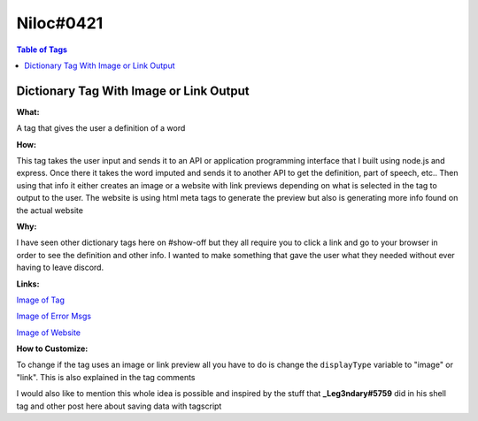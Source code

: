 Niloc#0421
==========

.. contents:: Table of Tags

Dictionary Tag With Image or Link Output
----------------------------------------

**What:**

A tag that gives the user a definition of a word

**How:**

This tag takes the user input and sends it to an API or application programming interface that I built using node.js and express. Once there it takes the word imputed and sends it to another API to get the definition, part of speech, etc.. Then using that info it either creates an image or a website with link previews depending on what is selected in the tag to output to the user. The website is using html meta tags to generate the preview but also is generating more info found on the actual website

**Why:**

I have seen other dictionary tags here on #show-off but they all require you to click a link and go to your browser in order to see the definition and other info. I wanted to make something that gave the user what they needed without ever having to leave discord.

**Links:**

`Image of Tag <https://i.imgur.com/eSeTGyN.png>`_

`Image of Error Msgs <https://i.imgur.com/Nsigb9N.png>`_

`Image of Website <https://i.imgur.com/IhGH61h.png>`_

**How to Customize:**

To change if the tag uses an image or link preview all you have to do is change the ``displayType`` variable to "image" or "link". This is also explained in the tag comments

I would also like to mention this whole idea is possible and inspired by the stuff that **_Leg3ndary#5759** did in his shell tag and other post here about saving data with tagscript 


.. dropdown:: Source Code

    .. tagscript::

        {=(COMMENT):--This tag can either  use a image or a link preview to display the definition --}
        {=(COMMENT):-- to change this just change the below displayType variable to "image" or "link" --}
        {=(displayType):link}

        {=(COMMENT):--Don't touch anything from now on, unless you know what you're doing --}
        {=():}
        {{if({displayType}==link):blacklist(https://define-tag.niloc3.repl.co/l?word={1}&time={unix}):{server(id)}}}
    
.. link-button:: https://carl.gg/t/1217391
    :type: url
    :text: Tag Import
    :classes: btn-outline-primary btn-block

.. raw:: html

    <meta property="og:title" content="Niloc#0421's Tags" />
    <meta property="og:type" content="Site Content" />
    <meta property="og:site_name" content="Custom Tags">
    <meta property="og:image" content="https://i.imgur.com/AcQAnss.png" />
    <meta property="og:description" content="Find Niloc#0421's tags here!" />
    <meta name="theme-color" content="#2980B9">
